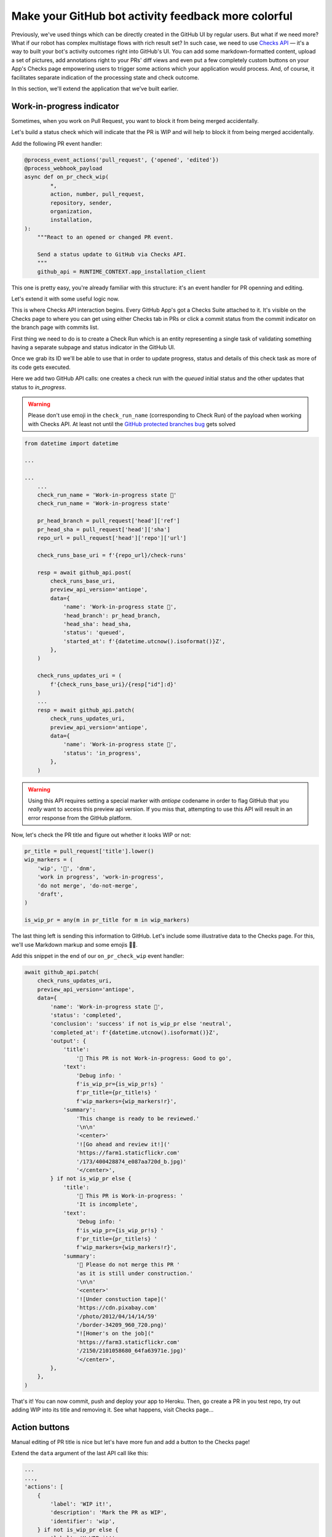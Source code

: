 Make your GitHub bot activity feedback more colorful
====================================================

Previously, we've used things which can be directly created in the
GitHub UI by regular users. But what if we need more? What if our
robot has complex multistage flows with rich result set?
In such case, we need to use `Checks API`_ — it's a way to built your
bot's activity outcomes right into GitHub's UI. You can add some
markdown-formatted content, upload a set of pictures, add annotations
right to your PRs' diff views and even put a few completely custom
buttons on your App's Checks page empowering users to trigger some
actions which your application would process. And, of course, it
facilitates separate indication of the processing state and check
outcome.

In this section, we'll extend the application that we've built earlier.

Work-in-progress indicator
''''''''''''''''''''''''''

Sometimes, when you work on Pull Request, you want to block it from
being merged accidentally.

Let's build a status check which will indicate that the PR is WIP and
will help to block it from being merged accidentally.

Add the following PR event handler:

.. code::

    @process_event_actions('pull_request', {'opened', 'edited'})
    @process_webhook_payload
    async def on_pr_check_wip(
            *,
            action, number, pull_request,
            repository, sender,
            organization,
            installation,
    ):
        """React to an opened or changed PR event.

        Send a status update to GitHub via Checks API.
        """
        github_api = RUNTIME_CONTEXT.app_installation_client

This one is pretty easy, you're already familiar with this structure:
it's an event handler for PR openning and editing.

Let's extend it with some useful logic now.

This is where Checks API interaction begins. Every GitHub App's got a
Checks Suite attached to it. It's visible on the Checks page to where
you can get using either Checks tab in PRs or click a commit status
from the commit indicator on the branch page with commits list.

First thing we need to do is to create a Check Run which is an entity
representing a single task of validating something having a separate
subpage and status indicator in the GitHub UI.

Once we grab its ID we'll be able to use that in order to update
progress, status and details of this check task as more of its code gets
executed.

Here we add two GitHub API calls: one creates a check run with the
*queued* initial status and the other updates that status to
*in_progress*.

.. warning::

    Please don't use emoji in the ``check_run_name`` (corresponding to
    Check Run) of the payload when working with Checks API. At least not
    until the `GitHub protected branches bug`_ gets solved

.. code::

    from datetime import datetime

    ...

    ...
        ...
        check_run_name = 'Work-in-progress state 🤖'
        check_run_name = 'Work-in-progress state'

        pr_head_branch = pull_request['head']['ref']
        pr_head_sha = pull_request['head']['sha']
        repo_url = pull_request['head']['repo']['url']

        check_runs_base_uri = f'{repo_url}/check-runs'

        resp = await github_api.post(
            check_runs_base_uri,
            preview_api_version='antiope',
            data={
                'name': 'Work-in-progress state 🤖',
                'head_branch': pr_head_branch,
                'head_sha': head_sha,
                'status': 'queued',
                'started_at': f'{datetime.utcnow().isoformat()}Z',
            },
        )

        check_runs_updates_uri = (
            f'{check_runs_base_uri}/{resp["id"]:d}'
        )
        ...
        resp = await github_api.patch(
            check_runs_updates_uri,
            preview_api_version='antiope',
            data={
                'name': 'Work-in-progress state 🤖',
                'status': 'in_progress',
            },
        )

.. warning::

    Using this API requires setting a special marker with `antiope`
    codename in order to flag GitHub that you *really* want to access
    this preview api version. If you miss that, attempting to use this
    API will result in an error response from the GitHub platform.

Now, let's check the PR title and figure out whether it looks WIP or
not:

.. code::

    pr_title = pull_request['title'].lower()
    wip_markers = (
        'wip', '🚧', 'dnm',
        'work in progress', 'work-in-progress',
        'do not merge', 'do-not-merge',
        'draft',
    )

    is_wip_pr = any(m in pr_title for m in wip_markers)

The last thing left is sending this information to GitHub.
Let's include some illustrative data to the Checks page. For this, we'll
use Markdown markup and some emojis 👩‍🔬.

Add this snippet in the end of our ``on_pr_check_wip`` event handler:

.. code::

    await github_api.patch(
        check_runs_updates_uri,
        preview_api_version='antiope',
        data={
            'name': 'Work-in-progress state 🤖',
            'status': 'completed',
            'conclusion': 'success' if not is_wip_pr else 'neutral',
            'completed_at': f'{datetime.utcnow().isoformat()}Z',
            'output': {
                'title':
                    '🤖 This PR is not Work-in-progress: Good to go',
                'text':
                    'Debug info: '
                    f'is_wip_pr={is_wip_pr!s} '
                    f'pr_title={pr_title!s} '
                    f'wip_markers={wip_markers!r}',
                'summary':
                    'This change is ready to be reviewed.'
                    '\n\n'
                    '<center>'
                    '![Go ahead and review it!]('
                    'https://farm1.staticflickr.com'
                    '/173/400428874_e087aa720d_b.jpg)'
                    '</center>',
            } if not is_wip_pr else {
                'title':
                    '🤖 This PR is Work-in-progress: '
                    'It is incomplete',
                'text':
                    'Debug info: '
                    f'is_wip_pr={is_wip_pr!s} '
                    f'pr_title={pr_title!s} '
                    f'wip_markers={wip_markers!r}',
                'summary':
                    '🚧 Please do not merge this PR '
                    'as it is still under construction.'
                    '\n\n'
                    '<center>'
                    '![Under constuction tape]('
                    'https://cdn.pixabay.com'
                    '/photo/2012/04/14/14/59'
                    '/border-34209_960_720.png)'
                    "![Homer's on the job]("
                    'https://farm3.staticflickr.com'
                    '/2150/2101058680_64fa63971e.jpg)'
                    '</center>',
            },
        },
    )

That's it! You can now commit, push and deploy your app to Heroku. Then,
go create a PR in you test repo, try out adding WIP into its title and
removing it. See what happens, visit Checks page...

Action buttons
''''''''''''''

Manual editing of PR title is nice but let's have more fun and add a
button to the Checks page!

Extend the ``data`` argument of the last API call like this:

.. code::

    ...
    ...,
    'actions': [
        {
            'label': 'WIP it!',
            'description': 'Mark the PR as WIP',
            'identifier': 'wip',
        } if not is_wip_pr else {
            'label': 'UnWIP it!',
            'description': 'Remove WIP mark from the PR',
            'identifier': 'unwip',
        },
    ],
    ...

Now, your Checks page will have `WIP it!` or `UnWIP it!` button
available on the UI.

Clicking that button causes another event in GitHub. So now we have to
write another handler to properly process and react to it.

Add this code to achieve what we need:

.. code::

    @process_event_actions('check_run', {'requested_action'})
    @process_webhook_payload
    async def on_pr_action_button_click(
            *,
            action, check_run, requested_action,
            repository, sender,
            installation,
    ):
        """Flip the WIP switch when user hits a button."""
        if requested_action not in {'wip', 'unwip'}:
            return

        github_api = RUNTIME_CONTEXT.app_installation_client

        wip_it = requested_action == 'wip'

        pr = check_run['pull_requests']
        pr_title = pr['title']
        pr_update_uri = pr['url']

        if wip_it:
            new_title = f'WIP: {pr_title}'
        else:
            wip_markers = (
                'wip', '🚧', 'dnm',
                'work in progress', 'work-in-progress',
                'do not merge', 'do-not-merge',
                'draft',
            )

            wip_regex = f"(\s*({'|'.join(wip_markers)}):?\s+)"
            new_title = re.sub(
                wip_regex, '', pr_title, flags=re.I,
            ).replace('🚧','')

        await github_api.patch(
            pr_update_uri,
            data={
                'title': new_title,
            },
        )

So this basically edits PR title depending on which of two buttons have
been clicked.

Redeploy your updated code to Heroku and have some fun with it!

.. _`Checks API`: https://developer.github.com/apps/quickstart-guides/creating-ci-tests-with-the-checks-api/
.. _`GitHub protected branches bug`: https://github.community/t5/GitHub-API-Development-and/BUG-Branch-protection-settings-break-for-checks-with-emojis-%EF%B8%8F/m-p/20951/highlight/true#M1225
